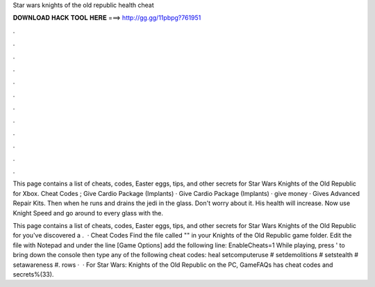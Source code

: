 Star wars knights of the old republic health cheat



𝐃𝐎𝐖𝐍𝐋𝐎𝐀𝐃 𝐇𝐀𝐂𝐊 𝐓𝐎𝐎𝐋 𝐇𝐄𝐑𝐄 ===> http://gg.gg/11pbpg?761951



.



.



.



.



.



.



.



.



.



.



.



.

This page contains a list of cheats, codes, Easter eggs, tips, and other secrets for Star Wars Knights of the Old Republic for Xbox. Cheat Codes ; Give Cardio Package (Implants) · Give Cardio Package (Implants) · give money · Gives Advanced Repair Kits. Then when he runs and drains the jedi in the glass. Don't worry about it. His health will increase. Now use Knight Speed and go around to every glass with the.

This page contains a list of cheats, codes, Easter eggs, tips, and other secrets for Star Wars Knights of the Old Republic for  you've discovered a .  · Cheat Codes Find the file called "" in your Knights of the Old Republic game folder. Edit the file with Notepad and under the line [Game Options] add the following line: EnableCheats=1 While playing, press ' to bring down the console then type any of the following cheat codes: heal setcomputeruse # setdemolitions # setstealth # setawareness #. rows ·  · For Star Wars: Knights of the Old Republic on the PC, GameFAQs has cheat codes and secrets%(33).
